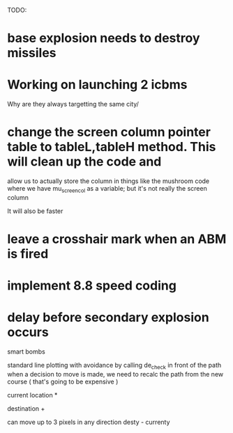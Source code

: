 TODO:
* base explosion needs to destroy missiles
* Working on launching 2 icbms
Why are they always targetting the same city/

* change the screen column pointer table to tableL,tableH method.  This will clean up the code and
  allow us to actually store the column in things like the mushroom code where we have mu_screen_col
  as a variable; but it's not really the screen column

  It will also be faster

* leave a crosshair mark when an ABM is fired

* implement 8.8 speed coding

* delay before secondary explosion occurs

smart bombs

standard line plotting with avoidance by calling de_check in front of the path
when a decision to move is made, we need to recalc the path from the new course ( that's going
to be expensive )

 current location *
                    
               destination   +


can move up to 3 pixels in any direction
desty - currenty
